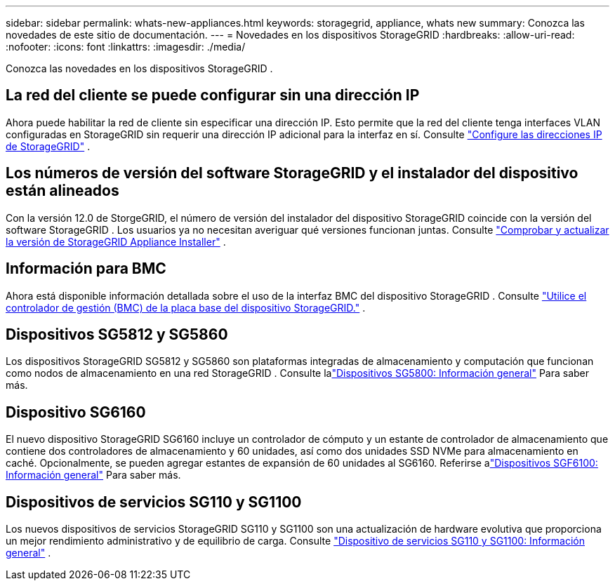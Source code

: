 ---
sidebar: sidebar 
permalink: whats-new-appliances.html 
keywords: storagegrid, appliance, whats new 
summary: Conozca las novedades de este sitio de documentación. 
---
= Novedades en los dispositivos StorageGRID
:hardbreaks:
:allow-uri-read: 
:nofooter: 
:icons: font
:linkattrs: 
:imagesdir: ./media/


[role="lead"]
Conozca las novedades en los dispositivos StorageGRID .



== La red del cliente se puede configurar sin una dirección IP

Ahora puede habilitar la red de cliente sin especificar una dirección IP.  Esto permite que la red del cliente tenga interfaces VLAN configuradas en StorageGRID sin requerir una dirección IP adicional para la interfaz en sí. Consulte link:.//installconfig/setting-ip-configuration.html["Configure las direcciones IP de StorageGRID"] .



== Los números de versión del software StorageGRID y el instalador del dispositivo están alineados

Con la versión 12.0 de StorgeGRID, el número de versión del instalador del dispositivo StorageGRID coincide con la versión del software StorageGRID .  Los usuarios ya no necesitan averiguar qué versiones funcionan juntas. Consulte link:./installconfig/verifying-and-upgrading-storagegrid-appliance-installer-version.html["Comprobar y actualizar la versión de StorageGRID Appliance Installer"] .



== Información para BMC

Ahora está disponible información detallada sobre el uso de la interfaz BMC del dispositivo StorageGRID . Consulte link:./commonhardware/use-bmc.html["Utilice el controlador de gestión (BMC) de la placa base del dispositivo StorageGRID."] .



== Dispositivos SG5812 y SG5860

Los dispositivos StorageGRID SG5812 y SG5860 son plataformas integradas de almacenamiento y computación que funcionan como nodos de almacenamiento en una red StorageGRID .  Consulte lalink:./installconfig/hardware-description-sg5800.html["Dispositivos SG5800: Información general"] Para saber más.



== Dispositivo SG6160

El nuevo dispositivo StorageGRID SG6160 incluye un controlador de cómputo y un estante de controlador de almacenamiento que contiene dos controladores de almacenamiento y 60 unidades, así como dos unidades SSD NVMe para almacenamiento en caché.  Opcionalmente, se pueden agregar estantes de expansión de 60 unidades al SG6160.  Referirse alink:./installconfig/hardware-description-sg6100.html["Dispositivos SGF6100: Información general"] Para saber más.



== Dispositivos de servicios SG110 y SG1100

Los nuevos dispositivos de servicios StorageGRID SG110 y SG1100 son una actualización de hardware evolutiva que proporciona un mejor rendimiento administrativo y de equilibrio de carga. Consulte link:./installconfig/hardware-description-sg110-and-1100.html["Dispositivo de servicios SG110 y SG1100: Información general"] .
